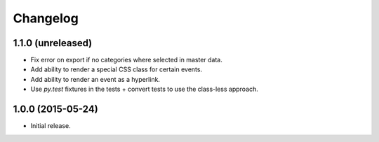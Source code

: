 ===========
 Changelog
===========

1.1.0 (unreleased)
==================

- Fix error on export if no categories where selected in master data.

- Add ability to render a special CSS class for certain events.

- Add ability to render an event as a hyperlink.

- Use `py.test` fixtures in the tests + convert tests to use the class-less
  approach.


1.0.0 (2015-05-24)
==================

- Initial release.
